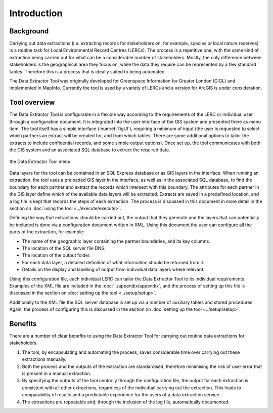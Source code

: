 ************
Introduction
************

.. index::
	single: Background

Background
==========

Carrying out data extractions (i.e. extracting records for stakeholders on, for example, species or local nature reserves) is a routine task for Local Environmental Record Centres (LERCs). The process is a repetitive one, with the same kind of extraction being carried out for what can be a considerable number of stakeholders. Mostly, the only difference between stakeholders is the geographical area they focus on, while the data they require can be represented by a few standard tables. Therefore this is a process that is ideally suited to being automated.

The Data Extractor Tool was originally developed for Greenspace Information for Greater London (GiGL) and implemented in MapInfo. Currently the tool is used by a variety of LERCs and a version for ArcGIS is under consideration.

.. index::
	single: Tool overview

Tool overview
=============

The Data Extractor Tool is configurable in a flexible way according to the requirements of the LERC or individual user through a configuration document. It is integrated into the user interface of the GIS system and presented there as menu item. The tool itself has a simple interface (:numref:`figUI`), requiring a minimum of input (the user is requested to select which partners an extract will be created for, and from which tables. There are some additional options to tailor the extracts to include confidential records, and some simple output options). Once set up, the tool communicates with both the GIS system and an associated SQL database to extract the required data.

.. _figUI:

.. figure:: figures/UserInterface.png
	:align: center

	the Data Extractor Tool menu

Data layers for the tool can be contained in an SQL Express database or as GIS layers in the interface. When running an extraction, the tool uses a preloaded GIS layer in the interface, as well as in the associated SQL database, to find the boundary for each partner and extract the records which intersect with this boundary. The attributes for each partner in the GIS layer define which of the available data layers will be extracted. Extracts are saved in a predefined location, and a log file is kept that records the steps of each extraction. The process is discussed in this document in more detail in the section on :doc:`using the tool <../execute/execute>`.

Defining the way that extractions should be carried out, the output that they generate and the layers that can potentially be included is done via a configuration document written in XML. Using this document the user can configure all the parts of the extraction, for example:

* The name of the geographic layer containing the partner boundaries, and its key columns.
* The location of the SQL server file DNS.
* The location of the output folder.
* For each data layer, a detailed definition of what information should be returned from it.
* Details on the display and labelling of output from individual data layers where relevant.

Using this configuration file, each individual LERC can tailor the Data Extractor Tool to its individual requirements. Examples of the XML file are included in the :doc:`../appendix/appendix`, and the process of setting up this file is discussed in the section on :doc:`setting up the tool <../setup/setup>`. 

Additionally to the XML file the SQL server database is set up via a number of auxiliary tables and stored procedures. Again, the process of configuring this is discussed in the section on :doc:`setting up the tool <../setup/setup>`. 

.. index::
	single: Benefits

Benefits
========

There are a number of clear benefits to using the Data Extractor Tool for carrying out routine data extractions for stakeholders. 

1. The tool, by encapsulating and automating the process, saves considerable time over carrying out these extractions manually.
#. Both the process and the outputs of the extraction are standardised, therefore minimising the risk of user error that is present in a manual extraction.
#. By specifying the outputs of the tool centrally through the configuration file, the output for each extraction is consistent with all other extractions, regardless of the individual carrying out the extraction. This leads to comparability of results and a predictable experience for the users of a data extraction service.
#. The extractions are repeatable and, through the inclusion of the log file, automatically documented.